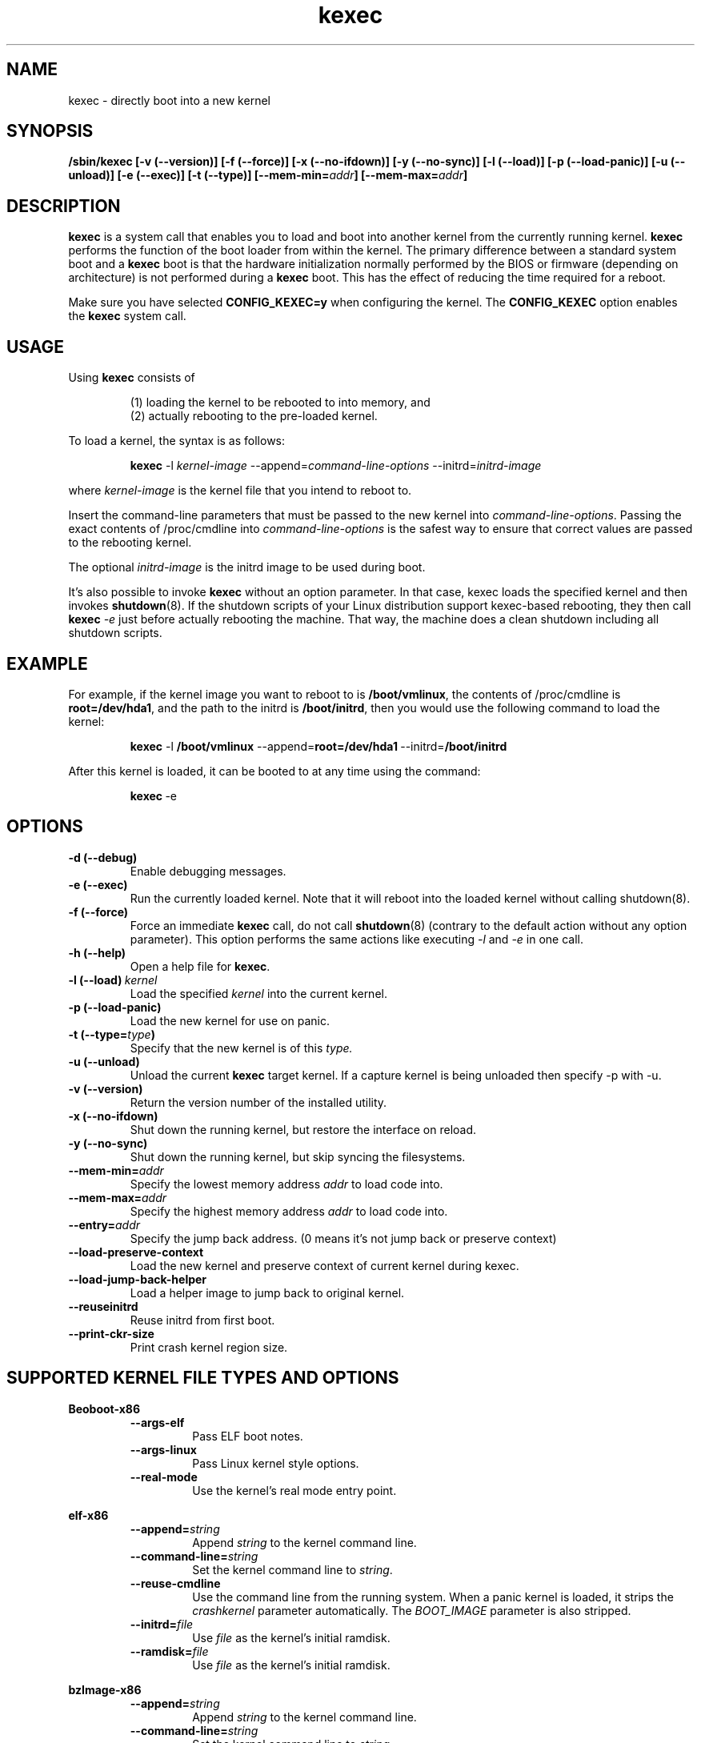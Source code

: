 .\" Process this file with
.\" groff -man -Tascii kexec.8
.\"
.TH kexec 8 "April 2006" Linux "User Manuals"
.SH NAME
kexec \- directly boot into a new kernel
.SH SYNOPSIS
.B /sbin/kexec
.B [-v (\-\-version)] [-f (\-\-force)] [-x (\-\-no-ifdown)] [-y (\-\-no-sync)] [-l (\-\-load)] [-p (\-\-load-panic)] [-u (\-\-unload)] [-e (\-\-exec)] [-t (\-\-type)]
.BI [\-\-mem\-min= addr ]
.BI [\-\-mem\-max= addr ]

.SH DESCRIPTION
.B kexec
is a system call that enables you to load and boot into another
kernel from the currently running kernel.
.B kexec
performs the function of the boot loader from within the kernel. The
primary difference between a standard system boot and a
.B kexec
boot is that the hardware initialization normally performed by the BIOS
or firmware (depending on architecture) is not performed during a
.B kexec
boot. This has the effect of reducing the time required for a reboot.
.PP
Make sure you have selected
.B CONFIG_KEXEC=y
when configuring the kernel. The
.B CONFIG_KEXEC
option enables the
.B kexec
system call.
.SH USAGE
Using
.B kexec
consists of

.RS
(1) loading the kernel to be rebooted to into memory, and
.RE
.RS
(2) actually rebooting to the pre-loaded kernel.
.RE
.PP
To load a kernel, the syntax is as follows:

.RS
.B kexec
.RI \-l\  kernel-image
.RI "\-\-append=" command\-line\-options
.RI "\-\-initrd=" initrd\-image
.RE

where
.I kernel\-image
is the kernel file that you intend to reboot to.
.PP
Insert the command-line parameters that must be passed to the new
kernel into
.IR command\-line\-options .
Passing the exact contents of /proc/cmdline into
.I command\-line\-options
is the safest way to ensure that correct values are passed to the
rebooting kernel.
.PP
The optional
.I initrd-image
is the initrd image to be used during boot.
.PP
It's also possible to invoke
.B kexec
without an option parameter. In that case, kexec loads the specified
kernel and then invokes
.BR shutdown (8).
If the shutdown scripts of your Linux distribution support
kexec-based rebooting, they then call
.B kexec
.I -e
just before actually rebooting the machine. That way, the machine does
a clean shutdown including all shutdown scripts.

.SH EXAMPLE
.PP
For example, if the kernel image you want to reboot to is
.BR /boot/vmlinux ,
the contents of /proc/cmdline is
.BR "root\=/dev/hda1" ,
and the path to the initrd is
.BR /boot/initrd ,
then you would use the following command to load the kernel:

.RS
.B kexec
.RB \-l\  /boot/vmlinux
.RB "\-\-append=" "root=/dev/hda1" "\ \-\-initrd=" /boot/initrd
.RE
.PP
After this kernel is loaded, it can be booted to at any time using the
command:

.RS
.BR kexec \ \-e
.RE

.SH OPTIONS
.TP
.B \-d\ (\-\-debug)
Enable debugging messages.
.TP
.B \-e\ (\-\-exec)
Run the currently loaded kernel. Note that it will reboot into the loaded kernel without calling shutdown(8).
.TP
.B \-f\ (\-\-force)
Force an immediate
.B kexec
call, do not call
.BR shutdown (8)
(contrary to the default action without any option parameter). This option
performs the same actions like executing
.IR -l
and
.IR -e
in one call.
.TP
.B \-h\ (\-\-help)
Open a help file for
.BR kexec .
.TP
.BI \-l\ (\-\-load) \ kernel
Load the specified
.I kernel
into the current kernel.
.TP
.B \-p\ (\-\-load\-panic)
Load the new kernel for use on panic.
.TP
.BI \-t\ (\-\-type= type )
Specify that the new kernel is of this
.I type.
.TP
.B \-u\ (\-\-unload)
Unload the current
.B kexec
target kernel. If a capture kernel is being unloaded then specify -p with -u.
.TP
.B \-v\ (\-\-version)
Return the version number of the installed utility.
.TP
.B \-x\ (\-\-no\-ifdown)
Shut down the running kernel, but restore the interface on reload.
.TP
.B \-y\ (\-\-no\-sync)
Shut down the running kernel, but skip syncing the filesystems.
.TP
.BI \-\-mem\-min= addr
Specify the lowest memory address
.I addr
to load code into.
.TP
.BI \-\-mem\-max= addr
Specify the highest memory address
.I addr
to load code into.
.TP
.BI \-\-entry= addr
Specify the jump back address. (0 means it's not jump back or preserve context)
.TP
.BI \-\-load\-preserve\-context
Load the new kernel and preserve context of current kernel during kexec.
.TP
.BI \-\-load\-jump\-back\-helper
Load a helper image to jump back to original kernel.
.TP
.BI \-\-reuseinitrd
Reuse initrd from first boot.
.TP
.BI \-\-print-ckr-size
Print crash kernel region size.


.SH SUPPORTED KERNEL FILE TYPES AND OPTIONS
.B Beoboot-x86
.RS
.TP
.B \-\-args\-elf
Pass ELF boot notes.
.TP
.B \-\-args\-linux
Pass Linux kernel style options.
.TP
.B \-\-real\-mode
Use the kernel's real mode entry point.
.RE
.PP
.B elf-x86
.RS
.TP
.BI \-\-append= string
Append
.I string
to the kernel command line.
.TP
.BI \-\-command\-line= string
Set the kernel command line to
.IR string .
.TP
.BI \-\-reuse-cmdline
Use the command line from the running system. When a panic kernel is loaded, it
strips the
.I
crashkernel
parameter automatically. The
.I BOOT_IMAGE
parameter is also stripped.
.TP
.BI \-\-initrd= file
Use
.I file
as the kernel's initial ramdisk.
.TP
.BI \-\-ramdisk= file
Use
.I file
as the kernel's initial ramdisk.
.RE
.PP
.B bzImage-x86
.RS
.TP
.BI \-\-append= string
Append
.I string
to the kernel command line.
.TP
.BI \-\-command\-line= string
Set the kernel command line to
.IR string .
.TP
.BI \-\-reuse-cmdline
Use the command line from the running system. When a panic kernel is loaded, it
strips the
.I
crashkernel
parameter automatically. The
.I BOOT_IMAGE
parameter is also stripped.
.TP
.BI \-\-initrd= file
Use
.I file
as the kernel's initial ramdisk.
.TP
.BI \-\-ramdisk= file
Use
.I file
as the kernel's initial ramdisk.
.TP
.BI \-\-real-mode
Use real-mode entry point.
.RE
.PP
.B multiboot-x86
.RS
.TP
.BI \-\-command\-line= string
Set the kernel command line to
.IR string .
.TP
.BI \-\-reuse-cmdline
Use the command line from the running system. When a panic kernel is loaded, it
strips the
.I
crashkernel
parameter automatically. The
.I BOOT_IMAGE
parameter is also stripped.
.TP
.BI \-\-module= "mod arg1 arg2 ..."
Load module
.I mod
with command-line arguments
.I "arg1 arg2 ..."
This parameter can be specified multiple times.
.RE

.SH ARCHITECTURE OPTIONS
.TP
.B \-\-console\-serial
Enable the serial console.
.TP
.B \-\-console\-vga
Enable the VGA console.
.TP
.B \-\-elf32\-core\-headers
Prepare core headers in ELF32 format.
.TP
.B \-\-elf64\-core\-headers
Prepare core headers in ELF64 format.
.TP
.B \-\-reset\-vga
Attempt to reset a standard VGA device.
.TP
.BI \-\-serial= port
Specify the serial
.I port
for debug output.
.TP
.BI \-\-serial\-baud= baud_rate
Specify the
.I baud rate
of the serial port.

